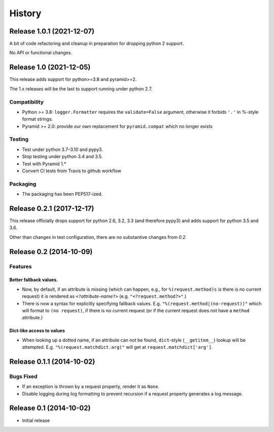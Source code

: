 History
=======

Release 1.0.1 (2021-12-07)
--------------------------

A bit of code refactoring and cleanup in preparation for dropping
python 2 support.

No API or functional changes.

Release 1.0 (2021-12-05)
------------------------

This release adds support for python>=3.8 and pyramid>=2.

The 1.x releases will be the last to support running under python 2.7.

Compatibility
^^^^^^^^^^^^^

- Python >= 3.8: ``logger.Formatter`` requires the ``validate=False``
  argument, otherwise it forbids ``'.'`` in %-style format strings.
- Pyramid >= 2.0: provide our own replacement for ``pyramid.compat``
  which no longer exists

Testing
^^^^^^^

- Test under python 3.7–3.10 and pypy3.
- Stop testing under python 3.4 and 3.5.
- Test with Pyramid 1.*
- Convert CI tests from Travis to github workflow

Packaging
^^^^^^^^^

- The packaging has been PEP517-ized.

Release 0.2.1 (2017-12-17)
--------------------------

This release officially drops support for python 2.6, 3.2, 3.3 (and
therefore pypy3) and adds support for python 3.5 and 3.6.

Other than changes in test configuration, there are no substantive
changes from `0.2`.

Release 0.2 (2014-10-09)
------------------------

Features
^^^^^^^^

Better fallback values.
"""""""""""""""""""""""

- Now, by default, if an attribute is missing (which can happen, e.g.,
  for ``%(request.method)s`` is there is no current request) it is
  rendered as ``<?``\ *attribute-name*\ ``?>``
  (e.g. ``"<?request.method?>"``.)

- There is now a syntax for explicitly specifying fallback values.  E.g.
  ``"%(request.method|(no-request))"`` which will format to ``(no request)``,
  if there is no current request (or if the current request does not have
  a ``method`` attribute.)

Dict-like access to values
""""""""""""""""""""""""""

- When looking up a dotted name, if an attribute can not be found,
  ``dict``-style (``__getitem__``) lookup will be attempted.
  E.g. ``"%(request.matchdict.arg)"`` will get at
  ``request.matchdict['arg']``.

Release 0.1.1 (2014-10-02)
--------------------------

Bugs Fixed
^^^^^^^^^^

- If an exception is thrown by a request property, render it as ``None``.

- Disable logging during log formatting to prevent recursion if a request
  property generates a log message.

Release 0.1 (2014-10-02)
------------------------

- Initial release
